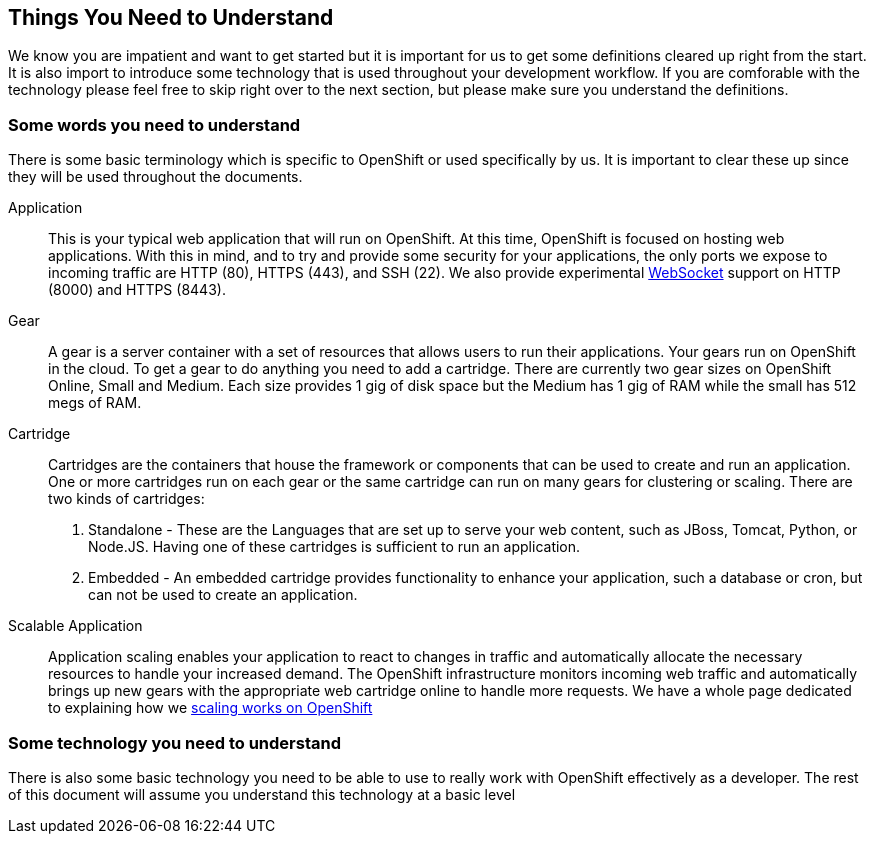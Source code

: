 Things You Need to Understand
-----------------------------

We know you are impatient and want to get started but it is important for us to get some definitions cleared up right from the start. It is also import to introduce some technology that is used throughout your development workflow. If you are comforable with the technology please feel free to skip right over to the next section, but please make sure you understand the definitions.

Some words you need to understand
~~~~~~~~~~~~~~~~~~~~~~~~~~~~~~~~~

There is some basic terminology which is specific to OpenShift or used specifically by us. It is important to clear these up since they will be used throughout the documents.

Application:: This is your typical web application that will run on OpenShift. At this time, OpenShift is focused on hosting web applications. With this in mind, and to try and provide some security for your applications, the only ports we expose to incoming traffic are HTTP (80), HTTPS (443), and SSH (22). We also provide experimental http://en.wikipedia.org/wiki/WebSocket[WebSocket] support on HTTP (8000) and HTTPS (8443).

Gear:: A gear is a server container with a set of resources that allows users to run their applications. Your gears run on OpenShift in the cloud. To get a gear to do anything you need to add a cartridge. There are currently two gear sizes on OpenShift Online, Small and Medium. Each size provides 1 gig of disk space but the Medium has 1 gig of RAM while the small has 512 megs of RAM.

Cartridge:: Cartridges are the containers that house the framework or components that can be used to create and run an application. One or more cartridges run on each gear or the same cartridge can run on many gears for clustering or scaling. There are two kinds of cartridges:
	. Standalone - These are the Languages that are set up to serve your web content, such as JBoss, Tomcat, Python, or Node.JS. Having one of these cartridges is sufficient to run an application. 
	. Embedded - An embedded cartridge provides functionality to enhance your application, such a database or cron,  but can not be used to create an application.

Scalable Application:: Application scaling enables your application to react to changes in traffic and automatically allocate the necessary resources to handle your increased demand. The OpenShift infrastructure monitors incoming web traffic and automatically brings up new gears with the appropriate web cartridge online to handle more requests. We have a whole page dedicated to explaining how we https://www.openshift.com/developers/scaling[scaling works on OpenShift]


Some technology you need to understand
~~~~~~~~~~~~~~~~~~~~~~~~~~~~~~~~~~~~~~

There is also some basic technology you need to be able to use to really work with OpenShift effectively as a developer. The rest of this document will assume you understand this technology at a basic level  

//		scalable
//		gear 
//		cartridge

//	Some tech
//		git
//		ssh
